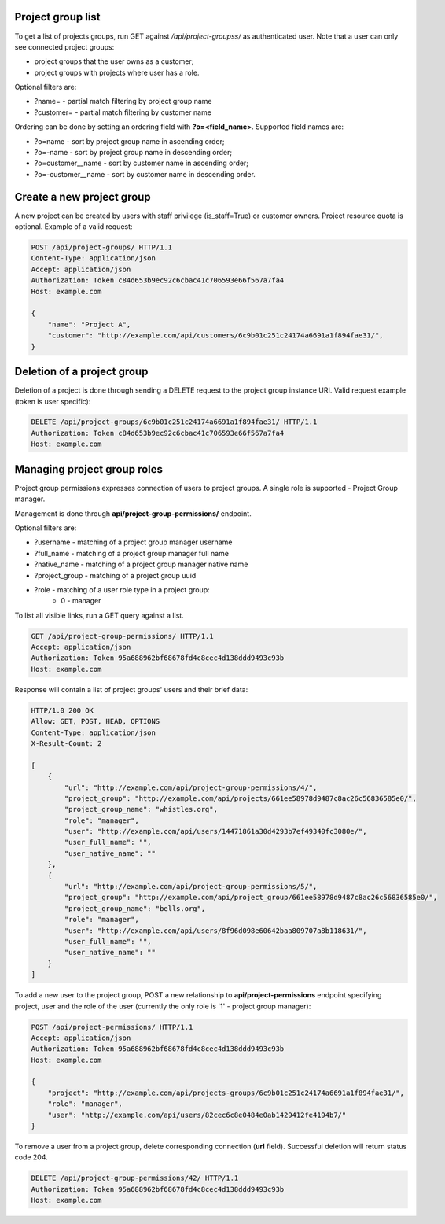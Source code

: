 Project group list
------------------

To get a list of projects groups, run GET against */api/project-groupss/* as authenticated user. Note that a user can
only see connected project groups:

- project groups that the user owns as a customer;
- project groups with projects where user has a role.

Optional filters are:

- ?name= - partial match filtering by project group name
- ?customer= - partial match filtering by customer name

Ordering can be done by setting an ordering field with **?o=<field_name>**. Supported field names are:

- ?o=name - sort by project group name in ascending order;
- ?o=-name - sort by project group name in descending order;

- ?o=customer__name - sort by customer name in ascending order;
- ?o=-customer__name - sort by customer name in descending order.


Create a new project group
--------------------------

A new project can be created by users with staff privilege (is_staff=True) or customer owners.
Project resource quota is optional. Example of a valid request:

.. code-block:: http

    POST /api/project-groups/ HTTP/1.1
    Content-Type: application/json
    Accept: application/json
    Authorization: Token c84d653b9ec92c6cbac41c706593e66f567a7fa4
    Host: example.com

    {
        "name": "Project A",
        "customer": "http://example.com/api/customers/6c9b01c251c24174a6691a1f894fae31/",
    }


Deletion of a project group
---------------------------

Deletion of a project is done through sending a DELETE request to the project group instance URI.
Valid request example (token is user specific):

.. code-block:: http

    DELETE /api/project-groups/6c9b01c251c24174a6691a1f894fae31/ HTTP/1.1
    Authorization: Token c84d653b9ec92c6cbac41c706593e66f567a7fa4
    Host: example.com


Managing project group roles
----------------------------

Project group permissions expresses connection of users to project groups. A single role is supported - Project Group
manager.

Management is done through **api/project-group-permissions/** endpoint.

Optional filters are:

- ?username - matching of a project group manager username
- ?full_name - matching of a project group manager full name
- ?native_name - matching of a project group manager native name
- ?project_group - matching of a project group uuid
- ?role - matching of a user role type in a project group:
    * 0 - manager

To list all visible links, run a GET query against a list.

.. code-block:: http

    GET /api/project-group-permissions/ HTTP/1.1
    Accept: application/json
    Authorization: Token 95a688962bf68678fd4c8cec4d138ddd9493c93b
    Host: example.com

Response will contain a list of project groups' users and their brief data:

.. code-block:: http

    HTTP/1.0 200 OK
    Allow: GET, POST, HEAD, OPTIONS
    Content-Type: application/json
    X-Result-Count: 2

    [
        {
            "url": "http://example.com/api/project-group-permissions/4/",
            "project_group": "http://example.com/api/projects/661ee58978d9487c8ac26c56836585e0/",
            "project_group_name": "whistles.org",
            "role": "manager",
            "user": "http://example.com/api/users/14471861a30d4293b7ef49340fc3080e/",
            "user_full_name": "",
            "user_native_name": ""
        },
        {
            "url": "http://example.com/api/project-group-permissions/5/",
            "project_group": "http://example.com/api/project_group/661ee58978d9487c8ac26c56836585e0/",
            "project_group_name": "bells.org",
            "role": "manager",
            "user": "http://example.com/api/users/8f96d098e60642baa809707a8b118631/",
            "user_full_name": "",
            "user_native_name": ""
        }
    ]

To add a new user to the project group, POST a new relationship to **api/project-permissions** endpoint specifying
project, user and the role of the user (currently the only role is '1' - project group manager):

.. code-block:: http

    POST /api/project-permissions/ HTTP/1.1
    Accept: application/json
    Authorization: Token 95a688962bf68678fd4c8cec4d138ddd9493c93b
    Host: example.com

    {
        "project": "http://example.com/api/projects-groups/6c9b01c251c24174a6691a1f894fae31/",
        "role": "manager",
        "user": "http://example.com/api/users/82cec6c8e0484e0ab1429412fe4194b7/"
    }

To remove a user from a project group, delete corresponding connection (**url** field). Successful deletion
will return status code 204.

.. code-block:: http

    DELETE /api/project-group-permissions/42/ HTTP/1.1
    Authorization: Token 95a688962bf68678fd4c8cec4d138ddd9493c93b
    Host: example.com
